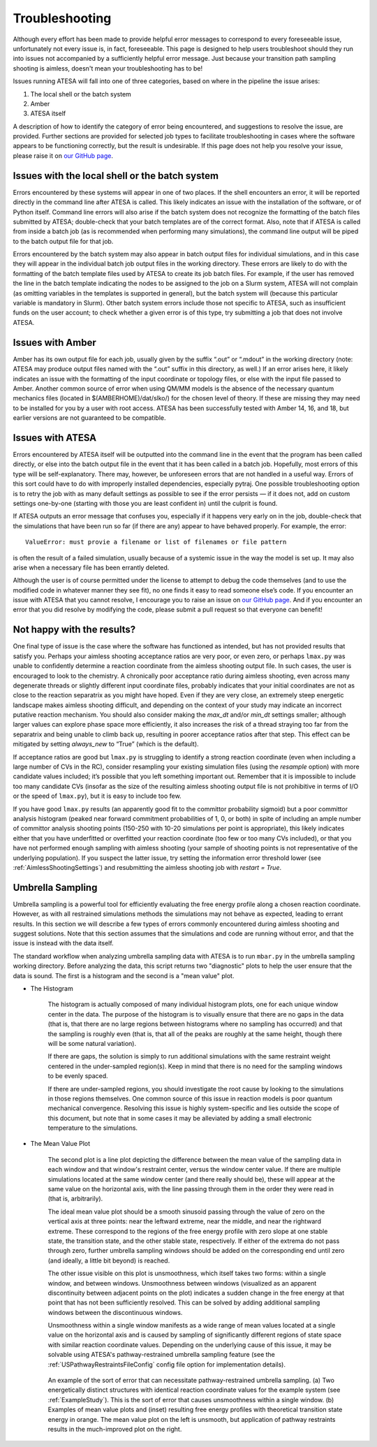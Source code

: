 .. _Troubleshooting:

Troubleshooting
===============

Although every effort has been made to provide helpful error messages to correspond to every foreseeable issue, unfortunately not every issue is, in fact, foreseeable. This page is designed to help users troubleshoot should they run into issues not accompanied by a sufficiently helpful error message. Just because your transition path sampling shooting is aimless, doesn't mean your troubleshooting has to be!

Issues running ATESA will fall into one of three categories, based on where in the pipeline the issue arises:

#. The local shell or the batch system

#. Amber

#. ATESA itself

A description of how to identify the category of error being encountered, and suggestions to resolve the issue, are provided. Further sections are provided for selected job types to facilitate troubleshooting in cases where the software appears to be functioning correctly, but the result is undesirable. If this page does not help you resolve your issue, please raise it on `our GitHub page <https://github.com/team-mayes/atesa>`_.

Issues with the local shell or the batch system
-----------------------------------------------

Errors encountered by these systems will appear in one of two places. If the shell encounters an error, it will be reported directly in the command line after ATESA is called. This likely indicates an issue with the installation of the software, or of Python itself. Command line errors will also arise if the batch system does not recognize the formatting of the batch files submitted by ATESA; double-check that your batch templates are of the correct format. Also, note that if ATESA is called from inside a batch job (as is recommended when performing many simulations), the command line output will be piped to the batch output file for that job.

Errors encountered by the batch system may also appear in batch output files for individual simulations, and in this case they will appear in the individual batch job output files in the working directory. These errors are likely to do with the formatting of the batch template files used by ATESA to create its job batch files. For example, if the user has removed the line in the batch template indicating the nodes to be assigned to the job on a Slurm system, ATESA will not complain (as omitting variables in the templates is supported in general), but the batch system will (because this particular variable is mandatory in Slurm). Other batch system errors include those not specific to ATESA, such as insufficient funds on the user account; to check whether a given error is of this type, try submitting a job that does not involve ATESA.

Issues with Amber
-----------------

Amber has its own output file for each job, usually given by the suffix “.out”  or “.mdout” in the working directory (note: ATESA may produce output files named with the “.out” suffix in this directory, as well.) If an error arises here, it likely indicates an issue with the formatting of the input coordinate or topology files, or else with the input file passed to Amber. Another common source of error when using QM/MM models is the absence of the necessary quantum mechanics files (located in $(AMBERHOME)/dat/slko/) for the chosen level of theory. If these are missing they may need to be installed for you by a user with root access. ATESA has been successfully tested with Amber 14, 16, and 18, but earlier versions are not guaranteed to be compatible.

Issues with ATESA
-----------------

Errors encountered by ATESA itself will be outputted into the command line in the event that the program has been called directly, or else into the batch output file in the event that it has been called in a batch job. Hopefully, most errors of this type will be self-explanatory. There may, however, be unforeseen errors that are not handled in a useful way. Errors of this sort could have to do with improperly installed dependencies, especially pytraj. One possible troubleshooting option is to retry the job with as many default settings as possible to see if the error persists — if it does not, add on custom settings one-by-one (starting with those you are least confident in) until the culprit is found.

If ATESA outputs an error message that confuses you, especially if it happens very early on in the job, double-check that the simulations that have been run so far (if there are any) appear to have behaved properly. For example, the error::

	ValueError: must provie a filename or list of filenames or file pattern
	
is often the result of a failed simulation, usually because of a systemic issue in the way the model is set up. It may also arise when a necessary file has been errantly deleted.

Although the user is of course permitted under the license to attempt to debug the code themselves (and to use the modified code in whatever manner they see fit), no one finds it easy to read someone else’s code. If you encounter an issue with ATESA that you cannot resolve, I encourage you to raise an issue on `our GitHub page <https://github.com/team-mayes/atesa>`_. And if you encounter an error that you did resolve by modifying the code, please submit a pull request so that everyone can benefit!

Not happy with the results?
---------------------------

One final type of issue is the case where the software has functioned as intended, but has not provided results that satisfy you. Perhaps your aimless shooting acceptance ratios are very poor, or even zero, or perhaps ``lmax.py`` was unable to confidently determine a reaction coordinate from the aimless shooting output file. In such cases, the user is encouraged to look to the chemistry. A chronically poor acceptance ratio during aimless shooting, even across many degenerate threads or slightly different input coordinate files, probably indicates that your initial coordinates are not as close to the reaction separatrix as you might have hoped. Even if they are very close, an extremely steep energetic landscape makes aimless shooting difficult, and depending on the context of your study may indicate an incorrect putative reaction mechanism. You should also consider making the *max_dt* and/or *min_dt* settings smaller; although larger values can explore phase space more efficiently, it also increases the risk of a thread straying too far from the separatrix and being unable to climb back up, resulting in poorer acceptance ratios after that step. This effect can be mitigated by setting *always_new* to “True” (which is the default).

If acceptance ratios are good but ``lmax.py`` is struggling to identify a strong reaction coordinate (even when including a large number of CVs in the RC), consider resampling your existing simulation files (using the *resample* option) with more candidate values included; it’s possible that you left something important out. Remember that it is impossible to include too many candidate CVs (insofar as the size of the resulting aimless shooting output file is not prohibitive in terms of I/O or the speed of ``lmax.py``), but it is easy to include too few.

If you have good ``lmax.py`` results (an apparently good fit to the committor probability sigmoid) but a poor committor analysis histogram (peaked near forward commitment probabilities of 1, 0, or both) in spite of including an ample number of committor analysis shooting points (150-250 with 10-20 simulations per point is appropriate), this likely indicates either that you have underfitted or overfitted your reaction coordinate (too few or too many CVs included), or that you have not performed enough sampling with aimless shooting (your sample of shooting points is not representative of the underlying population). If you suspect the latter issue, try setting the information error threshold lower (see :ref:`AimlessShootingSettings`) and resubmitting the aimless shooting job with *restart = True*.

.. _UmbrellaSamplingTroubleshooting

Umbrella Sampling
-----------------

Umbrella sampling is a powerful tool for efficiently evaluating the free energy profile along a chosen reaction coordinate. However, as with all restrained simulations methods the simulations may not behave as expected, leading to errant results. In this section we will describe a few types of errors commonly encountered during aimless shooting and suggest solutions. Note that this section assumes that the simulations and code are running without error, and that the issue is instead with the data itself.

The standard workflow when analyzing umbrella sampling data with ATESA is to run ``mbar.py`` in the umbrella sampling working directory. Before analyzing the data, this script returns two "diagnostic" plots to help the user ensure that the data is sound. The first is a histogram and the second is a "mean value" plot.

* The Histogram

	The histogram is actually composed of many individual histogram plots, one for each unique window center in the data. The purpose of the histogram is to visually ensure that there are no gaps in the data (that is, that there are no large regions between histograms where no sampling has occurred) and that the sampling is roughly even (that is, that all of the peaks are roughly at the same height, though there will be some natural variation).
	
	If there are gaps, the solution is simply to run additional simulations with the same restraint weight centered in the under-sampled region(s). Keep in mind that there is no need for the sampling windows to be evenly spaced.
	
	If there are under-sampled regions, you should investigate the root cause by looking to the simulations in those regions themselves. One common source of this issue in reaction models is poor quantum mechanical convergence. Resolving this issue is highly system-specific and lies outside the scope of this document, but note that in some cases it may be alleviated by adding a small electronic temperature to the simulations.
	
* The Mean Value Plot

	The second plot is a line plot depicting the difference between the mean value of the sampling data in each window and that window's restraint center, versus the window center value. If there are multiple simulations located at the same window center (and there really should be), these will appear at the same value on the horizontal axis, with the line passing through them in the order they were read in (that is, arbitrarily).
	
	The ideal mean value plot should be a smooth sinusoid passing through the value of zero on the vertical axis at three points: near the leftward extreme, near the middle, and near the rightward extreme. These correspond to the regions of the free energy profile with zero slope at one stable state, the transition state, and the other stable state, respectively. If either of the extrema do not pass through zero, further umbrella sampling windows should be added on the corresponding end until zero (and ideally, a little bit beyond) is reached.
	
	The other issue visible on this plot is unsmoothness, which itself takes two forms: within a single window, and between windows. Unsmoothness between windows (visualized as an apparent discontinuity between adjacent points on the plot) indicates a sudden change in the free energy at that point that has not been sufficiently resolved. This can be solved by adding additional sampling windows between the discontinuous windows.
	
	Unsmoothness within a single window manifests as a wide range of mean values located at a single value on the horizontal axis and is caused by sampling of significantly different regions of state space with similar reaction coordinate values. Depending on the underlying cause of this issue, it may be solvable using ATESA's pathway-restrained umbrella sampling feature (see the :ref:`USPathwayRestraintsFileConfig` config file option for implementation details).
	
	.. figure:: _images/pathway_restrained.png

	An example of the sort of error that can necessitate pathway-restrained umbrella sampling. (a) Two energetically distinct structures with identical reaction coordinate values for the example system (see :ref:`ExampleStudy`). This is the sort of error that causes unsmoothness within a single window. (b) Examples of mean value plots and (inset) resulting free energy profiles with theoretical transition state energy in orange. The mean value plot on the left is unsmooth, but application of pathway restraints results in the much-improved plot on the right.